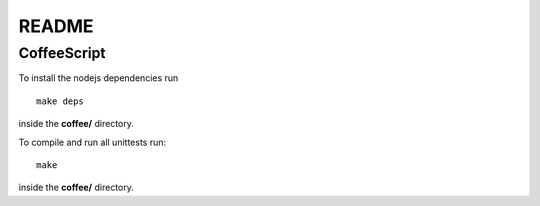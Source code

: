 README
======


CoffeeScript
------------
To install the nodejs dependencies run ::

	make deps

inside the **coffee/** directory.

To compile and run all unittests run::

    make

inside the **coffee/** directory.